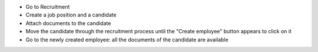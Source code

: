 * Go to Recruitment
* Create a job position and a candidate
* Attach documents to the candidate
* Move the candidate through the recruitment process until the "Create employee" button appears to click on it
* Go to the newly created employee: all the documents of the candidate are available

